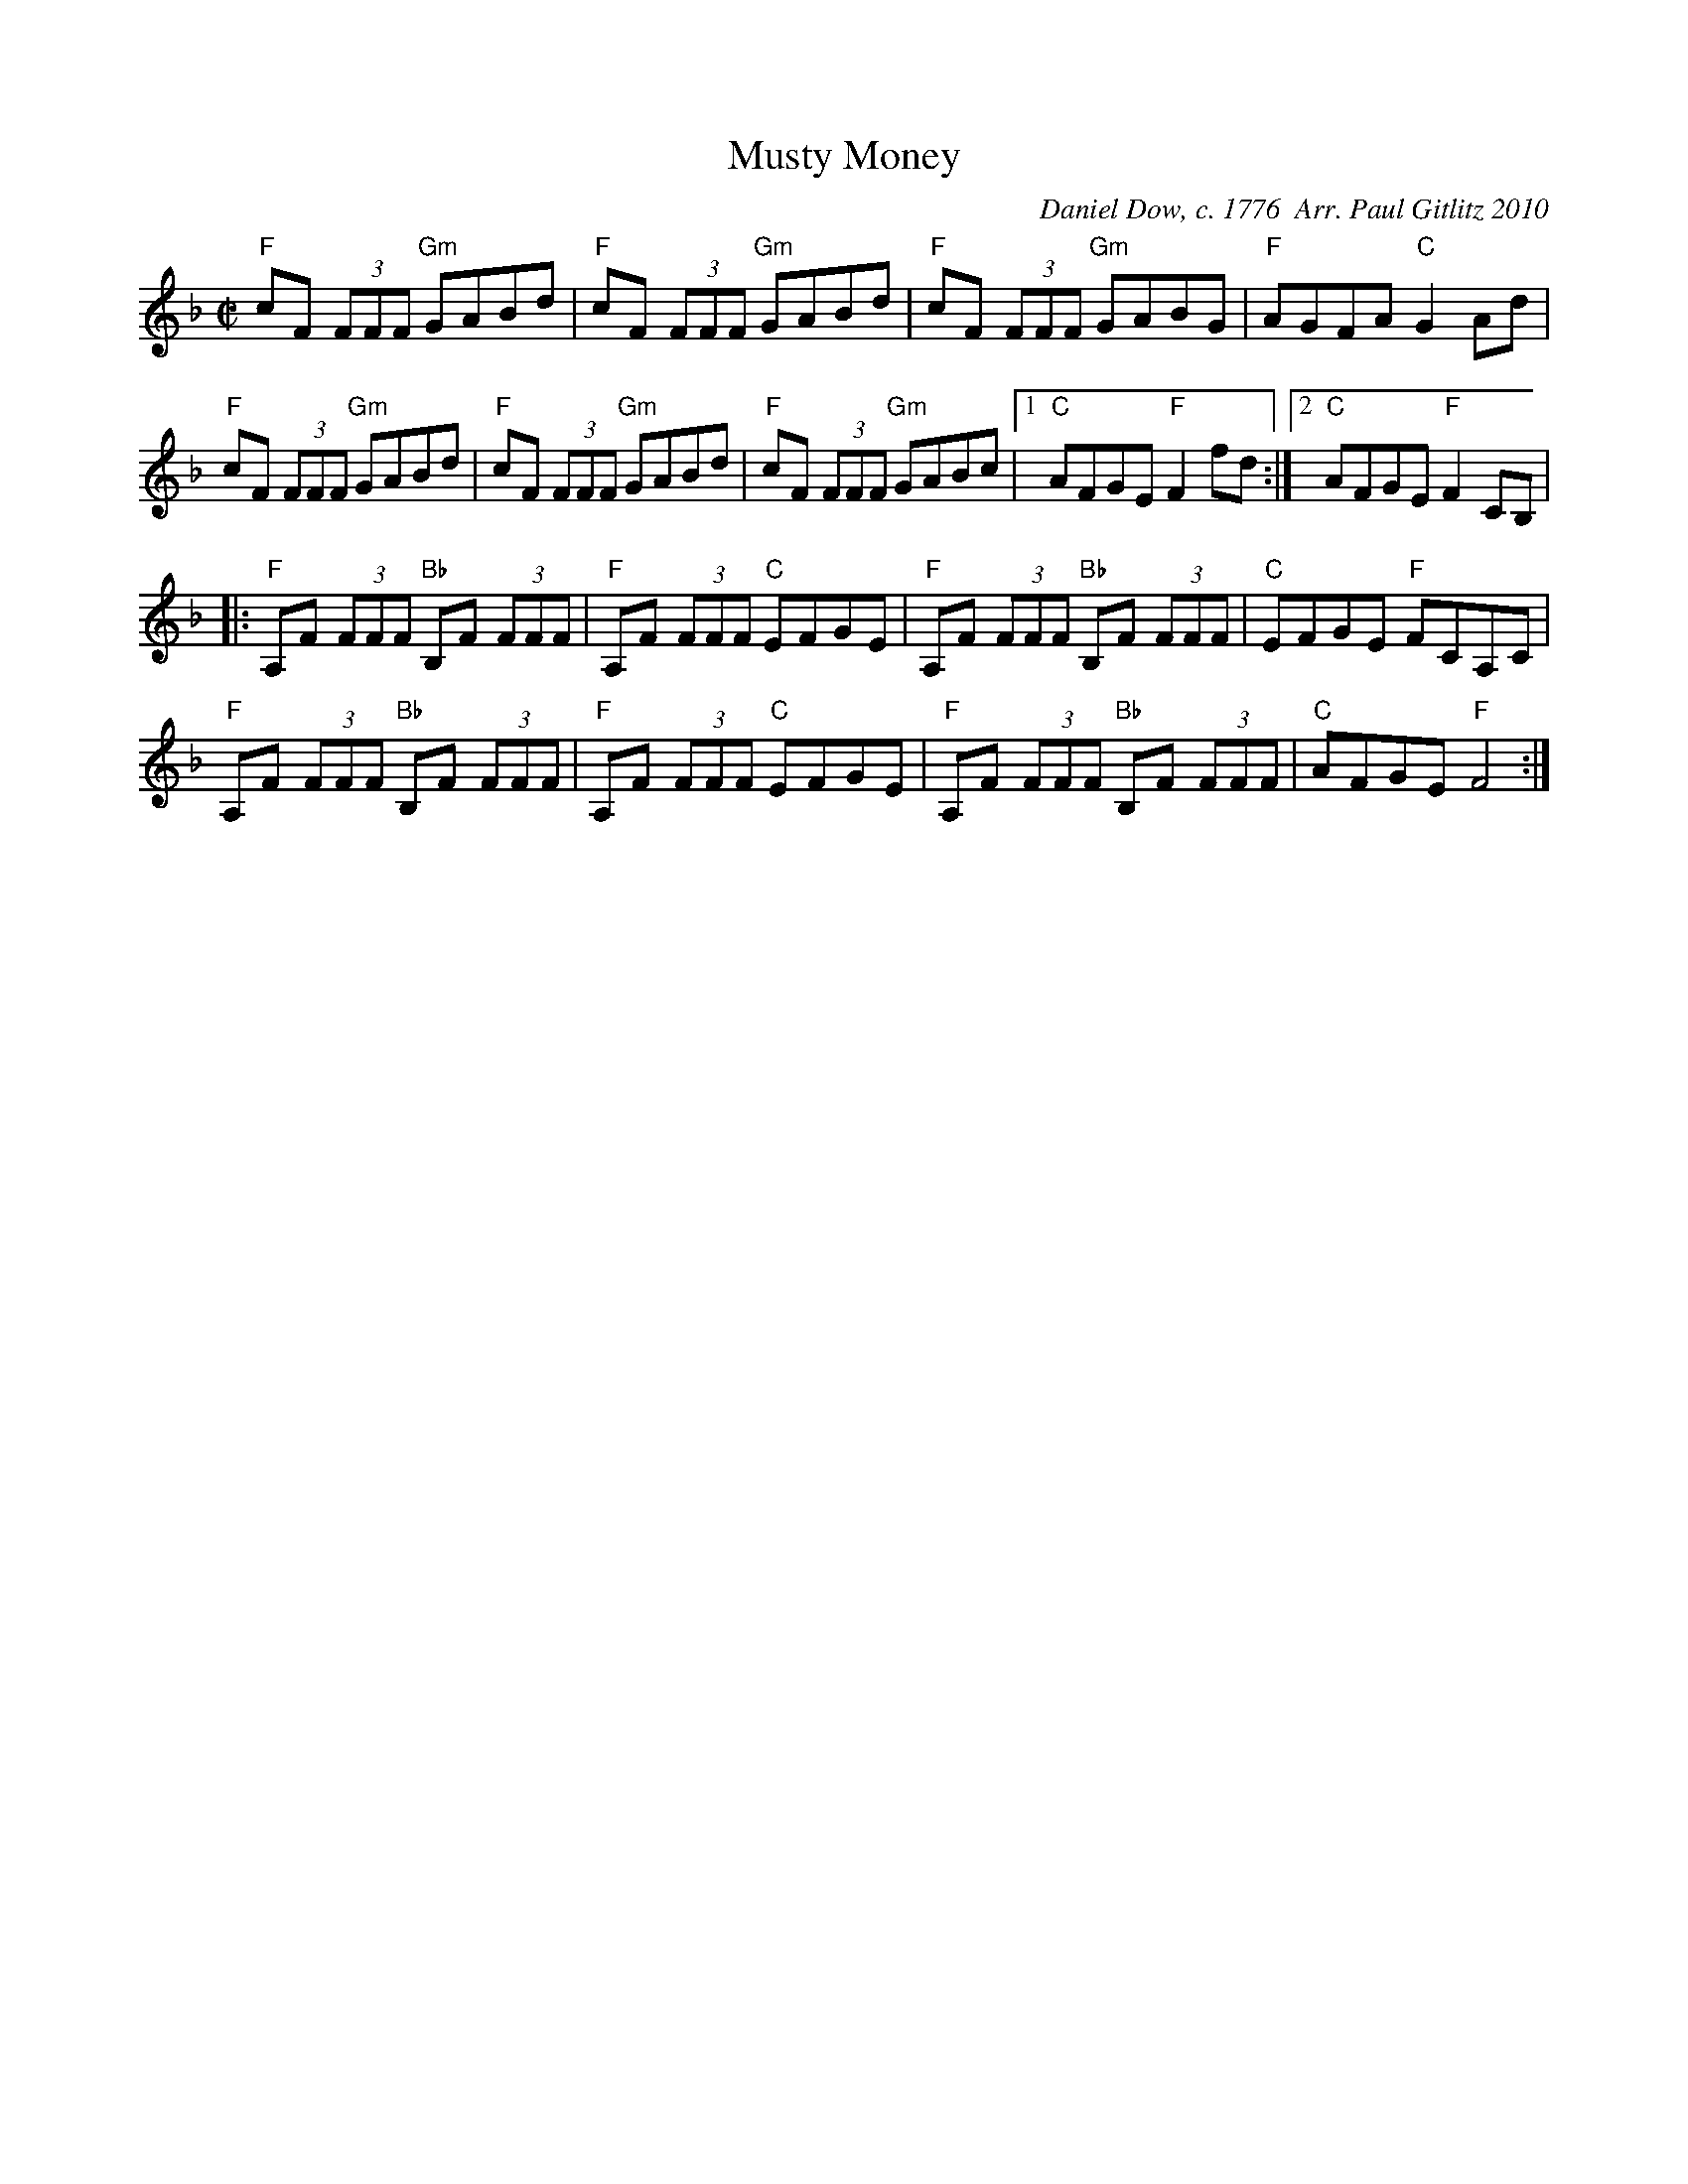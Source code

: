 X:1
T:Musty Money
M:C|
C:Daniel Dow, c. 1776  Arr. Paul Gitlitz 2010
N:N: This tune just came to me and as I suspected, it was me sort of remembering a half learned New England
N: classic called Money Musk. I'm sure the B part is also from some other tune, but can't figure out which one.
N: Anyway the two parts make a nice tune so I named it for the A part from it was stolen.
K:F
"F"cF (3FFF "Gm"GABd|"F"cF (3FFF "Gm"GABd|"F"cF (3FFF "Gm"GABG|"F"AGFA "C"G2 Ad|!
"F"cF (3FFF "Gm"GABd|"F"cF (3FFF "Gm"GABd|"F"cF (3FFF "Gm"GABc|1"C"AFGE "F"F2 fd:|2"C"AFGE "F"F2CB,| !
|:"F"A,F (3FFF "Bb"B,F (3FFF|"F"A,F (3FFF "C"EFGE|"F"A,F (3FFF "Bb"B,F (3FFF|"C"EFGE "F"FCA,C|!
"F"A,F (3FFF "Bb"B,F (3FFF|"F"A,F (3FFF "C"EFGE|"F"A,F (3FFF "Bb"B,F (3FFF|"C"AFGE "F"F4:|
